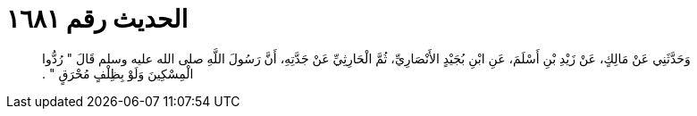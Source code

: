 
= الحديث رقم ١٦٨١

[quote.hadith]
وَحَدَّثَنِي عَنْ مَالِكٍ، عَنْ زَيْدِ بْنِ أَسْلَمَ، عَنِ ابْنِ بُجَيْدٍ الأَنْصَارِيِّ، ثُمَّ الْحَارِثِيِّ عَنْ جَدَّتِهِ، أَنَّ رَسُولَ اللَّهِ صلى الله عليه وسلم قَالَ ‏"‏ رُدُّوا الْمِسْكِينَ وَلَوْ بِظِلْفٍ مُحْرَقٍ ‏"‏ ‏.‏